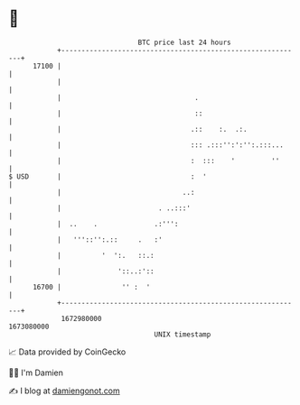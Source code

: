 * 👋

#+begin_example
                                   BTC price last 24 hours                    
               +------------------------------------------------------------+ 
         17100 |                                                            | 
               |                                                            | 
               |                                 .                          | 
               |                                 ::                         | 
               |                                .::    :.  .:.              | 
               |                                ::: .:::'':':'':.:::...     | 
               |                                :  :::    '         ''      | 
   $ USD       |                                :  '                        | 
               |                              ..:                           | 
               |                        . ..:::'                            | 
               |  ..    .              .:''':                               | 
               |   '''::'':.::     .   :'                                   | 
               |          '  ':.   ::.:                                     | 
               |              '::..:'::                                     | 
         16700 |               '' :  '                                      | 
               +------------------------------------------------------------+ 
                1672980000                                        1673080000  
                                       UNIX timestamp                         
#+end_example
📈 Data provided by CoinGecko

🧑‍💻 I'm Damien

✍️ I blog at [[https://www.damiengonot.com][damiengonot.com]]
